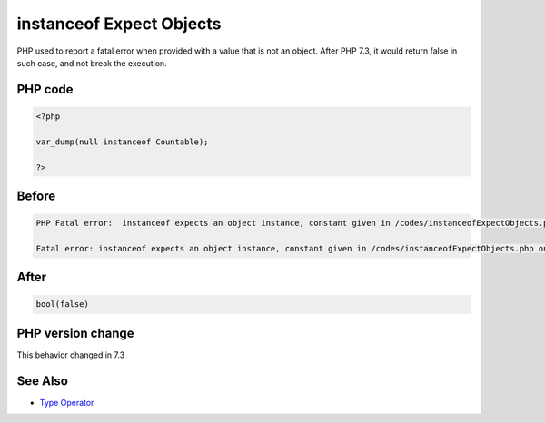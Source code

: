.. _`instanceof-expect-objects`:

instanceof Expect Objects
=========================
.. meta::
	:description:
		instanceof Expect Objects: PHP used to report a fatal error when provided with a value that is not an object.
	:twitter:card: summary_large_image
	:twitter:site: @exakat
	:twitter:title: instanceof Expect Objects
	:twitter:description: instanceof Expect Objects: PHP used to report a fatal error when provided with a value that is not an object
	:twitter:creator: @exakat
	:twitter:image:src: https://php-changed-behaviors.readthedocs.io/en/latest/_static/logo.png
	:og:image: https://php-changed-behaviors.readthedocs.io/en/latest/_static/logo.png
	:og:title: instanceof Expect Objects
	:og:type: article
	:og:description: PHP used to report a fatal error when provided with a value that is not an object
	:og:url: https://php-tips.readthedocs.io/en/latest/tips/instanceofExpectObjects.html
	:og:locale: en

PHP used to report a fatal error when provided with a value that is not an object. After PHP 7.3, it would return false in such case, and not break the execution.

PHP code
________
.. code-block:: php

   <?php
   
   var_dump(null instanceof Countable);
   
   ?>

Before
______
.. code-block:: output

   PHP Fatal error:  instanceof expects an object instance, constant given in /codes/instanceofExpectObjects.php on line 3
   
   Fatal error: instanceof expects an object instance, constant given in /codes/instanceofExpectObjects.php on line 3
   

After
______
.. code-block:: output

   bool(false)
   


PHP version change
__________________
This behavior changed in 7.3


See Also
________

* `Type Operator <https://www.php.net/manual/en/language.operators.type.php#language.operators.type>`_


